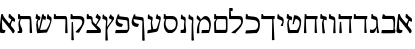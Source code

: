 SplineFontDB: 3.0
FontName: Neuton-Hebrew
FullName: Neuton Hebrew
FamilyName: Neuton
Weight: Medium
Copyright: Created by Brian with FontForge 2.0 (http://fontforge.sf.net)
UComments: "2011-9-18: Created." 
Version: 001.000
ItalicAngle: 0
UnderlinePosition: -205
UnderlineWidth: 102
Ascent: 1638
Descent: 410
LayerCount: 2
Layer: 0 0 "Back"  1
Layer: 1 0 "Fore"  0
NeedsXUIDChange: 1
XUID: [1021 467 2011608612 16390363]
OS2Version: 0
OS2_WeightWidthSlopeOnly: 0
OS2_UseTypoMetrics: 1
CreationTime: 1316368968
ModificationTime: 1316394567
OS2TypoAscent: 0
OS2TypoAOffset: 1
OS2TypoDescent: 0
OS2TypoDOffset: 1
OS2TypoLinegap: 0
OS2WinAscent: 0
OS2WinAOffset: 1
OS2WinDescent: 0
OS2WinDOffset: 1
HheadAscent: 0
HheadAOffset: 1
HheadDescent: 0
HheadDOffset: 1
OS2Vendor: 'PfEd'
MarkAttachClasses: 1
DEI: 91125
Encoding: Custom
UnicodeInterp: none
NameList: Adobe Glyph List
DisplaySize: -36
AntiAlias: 1
FitToEm: 1
WinInfo: 0 16 9
BeginPrivate: 0
EndPrivate
BeginChars: 31 29

StartChar: afii57664
Encoding: 0 1488 0
Width: 835
VWidth: 0
Flags: HWO
LayerCount: 2
Fore
SplineSet
735.504 558.291 m 1
 719.783 581.517 673.385 620.518 643.412 622.922 c 1
 617.496 625.017 546 434 534 308 c 1
 428 382 l 1
 584.683 681.846 l 1
 434.168 804 l 1
 441.285 865.183 448.085 919.653 454 962 c 1
 514.297 977 l 1
 540.829 916.917 580.825 878.797 638.565 836.005 c 2
 704.792 786.508 l 2
 782.567 728.38 795.925 652.329 735.504 558.291 c 1
695 -6 m 1
 642.963 -7 l 1
 620 56 564 128 514.292 190 c 2
 103.99 702 l 1
 106 614 107.398 448.275 107.398 357.128 c 0
 107.398 184 130.092 152.819 224.066 152.819 c 0
 249.668 152.819 260 154 280.067 155 c 1
 258.443 30 l 1
 229.87 7 178.167 -9 112.167 -9 c 0
 58.0195 -9 -23.4658 22.9902 -23.4658 79 c 0
 -23.4658 201.181 30.457 740.89 60.9238 959 c 1
 140.221 974 l 1
 154 898 198 815 251.1 753 c 2
 617.426 306 l 2
 711.159 191.828 818 110 695 -6 c 1
EndSplineSet
EndChar

StartChar: afii57665
Encoding: 1 1489 1
Width: 880
VWidth: 0
Flags: HW
LayerCount: 2
Fore
SplineSet
69 29 m 5
 101 158 l 5
 294.666 156.253 488.334 154.532 682 158 c 5
 692 252 692.638 377.932 692.638 500.378 c 4
 692.638 654 662 723 605 723 c 6
 157 723 l 5
 103 756 l 5
 138 952 l 5
 210 973 l 5
 230 920 254 882 332 882 c 6
 669 880 l 6
 739 880 775 821.273 775 673 c 7
 775 468.921 768 355 748 217 c 5
 794 139 l 5
 768 0 l 5
 644 -8 408.81 -10.3564 95 -10 c 5
 69 29 l 5
EndSplineSet
EndChar

StartChar: afii57666
Encoding: 2 1490 2
Width: 578
VWidth: 0
Flags: HW
LayerCount: 2
Fore
SplineSet
45 97 m 0
 45 133 52 164 63 179 c 1
 95 168 125 163 153 163 c 0
 269 163 338 253 371 332 c 1
 372 600 l 2
 372 647 354 665 317 676 c 2
 129 732 l 1
 111 755 l 1
 127 963 l 1
 194 969 l 1
 228 879 l 1
 338 847 l 2
 390 832 438 803 444 655 c 2
 457 358 l 2
 463 221 512 63 522 11 c 1
 431 -5 l 1
 408 19 l 1
 391 253 l 1
 379 253 l 1
 358 159 321 45 242 0 c 1
 65 0 l 1
 50 32 45 67 45 97 c 0
EndSplineSet
EndChar

StartChar: afii57667
Encoding: 3 1491 3
Width: 805
VWidth: 0
Flags: HW
LayerCount: 2
Fore
SplineSet
35 738 m 1
 51 961 l 1
 124 971 l 1
 159 866 l 1
 714 866 l 1
 740 836 l 1
 713 709 l 1
 664 696 l 1
 680 237 l 1
 709 6 l 1
 615 -10 l 1
 581 15 l 1
 598 709 l 1
 61 709 l 1
 35 738 l 1
EndSplineSet
EndChar

StartChar: afii57668
Encoding: 4 1492 4
Width: 844
VWidth: 0
Flags: HW
LayerCount: 2
Fore
SplineSet
73 738 m 1
 89 961 l 1
 162 971 l 1
 197 866 l 1
 752 866 l 1
 778 836 l 1
 751 709 l 1
 702 696 l 1
 721 266 l 2
 726 149 734 84 747 6 c 1
 653 -10 l 1
 619 15 l 1
 636 709 l 1
 99 709 l 1
 73 738 l 1
118 8 m 1
 146 560 l 1
 213 568 l 1
 228 266 l 2
 233 177 240 91 250 0 c 1
 152 -16 l 1
 118 8 l 1
EndSplineSet
EndChar

StartChar: afii57669
Encoding: 5 1493 5
Width: 477
VWidth: 0
Flags: HW
LayerCount: 2
Fore
SplineSet
41 755 m 1
 57 963 l 1
 125 969 l 1
 159 879 l 1
 269 847 l 2
 321 832 373 803 375 655 c 2
 378 263 l 2
 379 192 384 78 394 0 c 1
 300 -16 l 1
 264 8 l 1
 303 600 l 2
 304 606 304 610 304 615 c 0
 304 653 281 666 248 676 c 2
 59 732 l 1
 41 755 l 1
EndSplineSet
EndChar

StartChar: afii57670
Encoding: 6 1494 6
Width: 446
VWidth: 0
Flags: HW
LayerCount: 2
Fore
SplineSet
59 761 m 1
 79 966 l 1
 144 971 l 1
 177 886 l 1
 370 832 l 1
 396 802 l 1
 391 657 l 1
 381 653 l 1
 273 681 l 1
 247 642 240 591 240 546 c 0
 240 510 244 478 246 455 c 2
 267 263 l 1
 277 185 298 62 313 -3 c 1
 211 -19 l 1
 177 5 l 1
 154 426 l 2
 153 436 152 451 152 470 c 0
 152 536 163 641 222 684 c 1
 222 695 l 1
 85 732 l 1
 59 761 l 1
EndSplineSet
EndChar

StartChar: afii57671
Encoding: 7 1495 7
Width: 873
VWidth: 0
Flags: HW
LayerCount: 2
Fore
SplineSet
99 8 m 1
 130 738 l 1
 139 961 l 1
 213 971 l 1
 247 866 l 1
 781 866 l 1
 806 836 l 1
 779 709 l 1
 730 696 l 1
 749 266 l 2
 754 149 763 84 776 6 c 1
 681 -10 l 1
 647 15 l 1
 664 709 l 1
 200 709 l 1
 210 299 l 2
 212 210 223 62 231 0 c 1
 133 -16 l 1
 99 8 l 1
EndSplineSet
EndChar

StartChar: afii57672
Encoding: 8 1496 8
Width: 888
VWidth: 0
Flags: HW
LayerCount: 2
Fore
SplineSet
80 758 m 1
 109 961 l 1
 175 966 l 1
 207 881 l 1
 354 816 l 1
 367 785 l 1
 344 644 l 1
 334 641 l 1
 245 679 l 1
 210 639 191 588 191 504 c 0
 191 420 228 237 259 143 c 1
 606 160 l 1
 663 204 751 364 751 517 c 0
 751 625 646 709 552 709 c 1
 494 677 466 520 458 455 c 1
 388 447 l 1
 461 896 l 1
 472 901 485 904 500 904 c 0
 679 904 830 768 830 589 c 0
 830 353 734 134 677 5 c 1
 181 -16 l 1
 155 13 l 1
 155 13 113 272 113 440 c 0
 113 540 140 641 189 686 c 1
 189 696 l 1
 106 729 l 1
 80 758 l 1
EndSplineSet
EndChar

StartChar: afii57673
Encoding: 9 1497 9
Width: 470
VWidth: 0
Flags: HW
LayerCount: 2
Fore
SplineSet
64 755 m 1
 80 963 l 1
 147 969 l 1
 181 879 l 1
 292 831 l 1
 344 816 398 725 398 639 c 0
 398 582 378 496 378 496 c 2
 372 446 360 405 352 368 c 1
 259 372 l 1
 241 402 l 1
 241 402 326 527 326 584 c 0
 326 621 307 649 270 660 c 1
 82 732 l 1
 64 755 l 1
EndSplineSet
EndChar

StartChar: afii57674
Encoding: 10 1498 10
Width: 776
VWidth: 0
Flags: HW
LayerCount: 2
Fore
SplineSet
8 738 m 1
 24 961 l 1
 97 971 l 1
 132 866 l 1
 687 866 l 1
 713 836 l 1
 686 709 l 1
 637 696 l 1
 673 -15 l 2
 676 -86 679 -282 689 -360 c 1
 595 -376 l 1
 560 -351 l 1
 572 709 l 1
 34 709 l 1
 8 738 l 1
EndSplineSet
EndChar

StartChar: afii57675
Encoding: 11 1499 11
Width: 873
VWidth: 0
Flags: HW
LayerCount: 2
Fore
SplineSet
70 16 m 1
 104 147 l 1
 549 174 l 1
 636 177 725 247 725 411 c 0
 725 577 664 662 495 681 c 2
 107 723 l 1
 82 760 l 1
 97 979 l 1
 168 989 l 1
 211 884 l 1
 530 849 l 2
 724 827 814 699 814 462 c 0
 814 244 762 104 658 15 c 1
 97 -13 l 1
 70 16 l 1
EndSplineSet
EndChar

StartChar: afii57676
Encoding: 12 1500 12
Width: 796
VWidth: 0
Flags: HW
LayerCount: 2
Fore
SplineSet
51 748 m 1
 66 1292 l 1
 217 1294 l 1
 243 1271 l 1
 236 1138 l 1
 141 1130 l 1
 159 870 l 1
 559 870 l 2
 733 870 764 804 764 615 c 0
 764 397 601 246 505 138 c 2
 367 -16 l 1
 194 3 l 1
 175 29 l 1
 299 117 l 2
 447 223 674 400 674 564 c 0
 674 686 637 712 497 712 c 2
 76 712 l 1
 51 748 l 1
EndSplineSet
EndChar

StartChar: afii57677
Encoding: 13 1501 13
Width: 821
VWidth: 0
Flags: HW
LayerCount: 2
Fore
SplineSet
106 723 m 1
 116 961 l 1
 189 971 l 1
 223 866 l 1
 687 866 l 2
 757 866 794 821 794 673 c 2
 794 189 l 2
 794 23 728 0 679 0 c 2
 147 0 l 1
 121 29 l 1
 121 29 109 413 109 491 c 0
 109 536 131 632 218 692 c 1
 218 705 l 1
 124 705 l 1
 106 723 l 1
202 521 m 0
 202 365 210 231 226 160 c 1
 696 160 l 1
 707 184 715 245 715 294 c 2
 715 305 l 1
 709 632 l 2
 707 695 689 709 653 709 c 2
 284 709 l 1
 218 644 202 579 202 521 c 0
EndSplineSet
EndChar

StartChar: afii57678
Encoding: 14 1502 14
Width: 885
VWidth: 0
Flags: HW
LayerCount: 2
Fore
SplineSet
88 732 m 1
 95 887 l 1
 121 907 l 1
 225 845 279 739 300 692 c 1
 300 692 418 873 534 873 c 0
 731 873 809 657 814 455 c 1
 814 274 745 71 708 6 c 1
 352 -10 l 1
 326 11 l 1
 359 150 l 1
 704 164 l 1
 715 190 721 254 724 314 c 2
 729 415 l 1
 723 550 623 705 472 705 c 0
 267 705 214 452 214 247 c 0
 214 151 215 78 225 0 c 1
 131 -16 l 1
 95 8 l 1
 98 234 124 448 235 611 c 1
 88 732 l 1
EndSplineSet
EndChar

StartChar: afii57679
Encoding: 15 1503 15
Width: 372
VWidth: 0
Flags: HW
LayerCount: 2
Fore
SplineSet
23 737 m 1
 42 935 l 1
 100 940 l 1
 130 858 l 1
 197 837 l 2
 245 822 278 798 278 689 c 0
 278 679 278 669 277 658 c 2
 267 471 l 2
 266 451 266 427 266 403 c 0
 266 285 277 127 283 -31 c 1
 289 -166 298 -298 308 -376 c 1
 213 -392 l 1
 177 -368 l 1
 189 394 l 2
 189 428 190 447 195 479 c 1
 208 600 l 1
 208 608 l 2
 208 655 167 680 130 689 c 1
 42 713 l 1
 23 737 l 1
EndSplineSet
EndChar

StartChar: afii57680
Encoding: 16 1504 16
Width: 450
VWidth: 0
Flags: HW
LayerCount: 2
Fore
SplineSet
89 160 m 17
 184 160 l 2
 218 160 255 182 255 232 c 2
 255 394 l 2
 255 428 257 447 262 479 c 1
 275 600 l 1
 275 608 l 2
 275 655 234 680 197 689 c 1
 109 713 l 1
 89 737 l 1
 109 935 l 1
 166 940 l 1
 197 858 l 1
 263 837 l 2
 311 822 344 798 344 689 c 0
 344 679 344 669 343 658 c 2
 334 471 l 2
 333 462 333 453 333 444 c 0
 333 331 366 208 366 130 c 0
 366 73 365 47 337 0 c 1
 83 0 l 9
 89 160 l 17
EndSplineSet
EndChar

StartChar: afii57681
Encoding: 17 1505 17
Width: 859
VWidth: 0
Flags: HW
LayerCount: 2
Fore
SplineSet
85 723 m 1
 95 961 l 1
 168 971 l 1
 202 866 l 1
 522 866 l 2
 706 866 802 724 802 513 c 0
 802 292 727 108 522 0 c 1
 306 0 l 1
 177 68 93 231 93 410 c 0
 93 540 122 640 164 692 c 1
 164 705 l 1
 103 705 l 1
 85 723 l 1
181 471 m 0
 181 321 291 186 364 160 c 1
 496 160 l 1
 620 196 713 257 713 462 c 0
 713 657 652 709 460 709 c 2
 231 709 l 1
 191 660 181 555 181 471 c 0
EndSplineSet
EndChar

StartChar: afii57682
Encoding: 18 1506 18
Width: 811
VWidth: 0
Flags: HW
LayerCount: 2
Fore
SplineSet
62 10 m 1
 94 150 l 1
 270 177 l 1
 253 368 l 2
 248 423 247 482 247 519 c 0
 247 563 265 616 265 645 c 0
 265 676 232 688 195 699 c 1
 105 723 l 1
 87 747 l 1
 104 945 l 1
 161 951 l 1
 194 870 l 1
 260 849 l 2
 300 836 346 825 346 749 c 0
 346 729 342 703 335 671 c 2
 313 582 l 1
 311 571 310 559 310 545 c 0
 310 449 353 284 377 194 c 1
 491 211 l 1
 525 217 553 242 563 270 c 1
 670 605 l 2
 678 630 681 647 681 660 c 0
 681 685 667 692 650 696 c 2
 513 734 l 1
 500 760 l 1
 547 953 l 1
 605 956 l 1
 619 884 l 1
 712 852 l 2
 741 841 758 821 758 770 c 0
 758 741 752 703 741 650 c 2
 637 198 l 1
 618 117 580 67 497 52 c 2
 87 -19 l 1
 62 10 l 1
EndSplineSet
EndChar

StartChar: afii57683
Encoding: 19 1507 19
Width: 772
VWidth: 0
Flags: HW
LayerCount: 2
Fore
SplineSet
33 573 m 0
 33 631 48 696 72 763 c 2
 150 974 l 1
 218 979 l 1
 226 879 l 1
 553 834 l 2
 634 823 645 805 653 655 c 2
 688 -16 l 2
 691 -87 694 -283 704 -361 c 1
 610 -377 l 1
 574 -353 l 1
 581 600 l 2
 581 650 563 670 519 676 c 2
 135 734 l 1
 133 720 132 706 132 694 c 0
 132 540 281 499 402 487 c 1
 403 482 402 478 402 473 c 0
 402 414 366 359 329 329 c 1
 113 338 33 437 33 573 c 0
EndSplineSet
EndChar

StartChar: afii57684
Encoding: 20 1508 20
Width: 859
VWidth: 0
Flags: HW
LayerCount: 2
Fore
SplineSet
59 8 m 1
 92 147 l 1
 690 174 l 1
 699 195 706 234 706 279 c 0
 706 290 705 302 704 314 c 2
 687 597 l 2
 684 660 668 668 632 673 c 2
 183 734 l 1
 181 720 180 706 180 694 c 0
 180 540 328 499 449 487 c 1
 450 482 450 478 450 473 c 0
 450 414 414 359 377 329 c 1
 161 338 81 437 81 573 c 0
 81 631 96 696 120 763 c 2
 198 974 l 1
 266 979 l 1
 274 879 l 1
 666 831 l 2
 736 822 767 785 772 637 c 1
 788 268 l 1
 788 259 l 2
 788 152 704 45 654 13 c 1
 85 -13 l 1
 59 8 l 1
EndSplineSet
EndChar

StartChar: afii57685
Encoding: 21 1509 21
Width: 628
VWidth: 0
Flags: HW
LayerCount: 2
Fore
SplineSet
19 742 m 1
 39 940 l 1
 96 947 l 1
 127 865 l 1
 194 842 l 1
 242 827 275 803 275 694 c 0
 275 684 275 674 274 663 c 2
 264 476 l 1
 258 312 270 240 270 144 c 1
 280 -31 l 2
 287 -166 294 -298 304 -376 c 1
 210 -392 l 1
 174 -368 l 1
 185 271 l 1
 205 605 l 1
 205 613 l 2
 205 660 164 683 127 692 c 1
 39 718 l 1
 19 742 l 1
248 330 m 1
 275 330 l 1
 482 621 l 2
 496 640 500 655 500 666 c 0
 500 674 497 681 493 683 c 2
 358 756 l 1
 350 784 l 1
 432 953 l 1
 485 943 l 1
 488 884 l 1
 576 834 l 2
 599 821 619 797 619 759 c 0
 619 727 606 686 566 631 c 2
 335 310 l 1
 299 262 278 201 262 150 c 1
 260 205 250 281 248 330 c 1
EndSplineSet
EndChar

StartChar: afii57686
Encoding: 22 1510 22
Width: 887
VWidth: 0
Flags: HW
LayerCount: 2
Fore
SplineSet
66 13 m 1
 99 143 l 1
 632 169 l 1
 634 177 l 1
 421 397 l 2
 348 473 330 508 330 595 c 0
 330 689 297 709 255 709 c 2
 107 707 l 1
 83 743 l 1
 97 961 l 1
 169 971 l 1
 211 866 l 1
 273 866 l 2
 343 866 392 796 392 725 c 0
 392 617 399 585 457 527 c 1
 739 276 l 1
 789 234 821 191 821 117 c 0
 821 72 792 35 776 16 c 1
 92 -16 l 1
 66 13 l 1
538 447 m 1
 561 447 l 1
 671 644 l 1
 684 664 689 680 689 691 c 0
 689 699 687 703 683 705 c 2
 548 779 l 1
 540 806 l 1
 623 976 l 1
 675 966 l 1
 678 907 l 1
 766 857 l 2
 789 844 809 821 809 784 c 0
 809 752 794 710 756 653 c 1
 594 398 l 1
 538 447 l 1
EndSplineSet
EndChar

StartChar: afii57687
Encoding: 23 1511 23
Width: 838
VWidth: 0
Flags: HW
LayerCount: 2
Fore
SplineSet
74 745 m 1
 89 964 l 1
 160 974 l 1
 202 870 l 1
 521 870 l 2
 721 870 789 774 789 624 c 0
 789 484 728 380 581 134 c 2
 509 11 l 1
 352 31 l 1
 333 57 l 1
 422 150 l 2
 548 283 679 387 679 556 c 0
 679 630 644 710 504 710 c 2
 99 709 l 1
 74 745 l 1
121 -351 m 1
 138 560 l 1
 201 568 l 1
 228 -15 l 2
 231 -86 241 -282 251 -360 c 1
 157 -376 l 1
 121 -351 l 1
EndSplineSet
EndChar

StartChar: afii57688
Encoding: 24 1512 24
Width: 825
VWidth: 0
Flags: HW
LayerCount: 2
Fore
SplineSet
36 743 m 1
 51 961 l 1
 123 971 l 1
 165 866 l 1
 620 866 l 2
 690 866 723 821 726 673 c 2
 736 263 l 2
 738 192 742 78 752 0 c 1
 658 -16 l 1
 622 8 l 1
 641 632 l 1
 641 639 l 2
 641 696 620 709 586 709 c 2
 61 707 l 1
 36 743 l 1
EndSplineSet
EndChar

StartChar: afii57689
Encoding: 25 1513 25
Width: 959
VWidth: 0
Flags: HW
LayerCount: 2
Fore
SplineSet
80 758 m 1
 109 961 l 1
 175 966 l 1
 207 881 l 1
 309 839 l 1
 334 808 l 1
 298 666 l 1
 290 663 l 1
 247 679 l 1
 211 639 191 589 191 504 c 0
 191 466 228 244 259 150 c 1
 623 179 l 1
 707 250 828 542 828 616 c 0
 828 653 804 677 764 692 c 2
 675 723 l 1
 658 747 l 1
 683 953 l 1
 742 963 l 1
 777 873 l 1
 812 857 l 1
 870 829 903 800 903 730 c 0
 903 512 734 156 661 24 c 1
 181 -10 l 1
 165 5 160 13 155 19 c 1
 155 19 113 274 113 440 c 0
 113 540 140 641 189 686 c 1
 189 696 l 1
 106 729 l 1
 80 758 l 1
248 161 m 1
 423 960 l 1
 490 964 l 1
 522 876 l 1
 601 845 l 1
 619 811 l 1
 589 673 l 1
 578 671 l 1
 451 712 l 1
 310 146 l 1
 250 141 l 1
 248 149 250 152 248 161 c 1
EndSplineSet
EndChar

StartChar: afii57690
Encoding: 26 1514 26
Width: 896
VWidth: 0
Flags: HW
LayerCount: 2
Fore
SplineSet
75 70 m 1
 154 108 l 1
 159 120 160 136 160 154 c 0
 160 233 122 354 122 436 c 0
 122 532 139 615 191 699 c 1
 191 707 l 1
 121 707 l 1
 96 743 l 1
 111 961 l 1
 183 971 l 1
 225 866 l 1
 680 866 l 2
 750 866 777 821 786 673 c 2
 809 286 l 2
 814 202 824 53 827 8 c 1
 735 -8 l 1
 701 16 l 1
 701 632 l 2
 701 695 682 709 646 709 c 2
 253 708 l 1
 230 666 202 573 202 510 c 0
 202 381 326 261 326 111 c 0
 326 69 313 46 295 2 c 1
 93 0 l 1
 75 70 l 1
EndSplineSet
EndChar

StartChar: uni05D0.alt
Encoding: 27 0 27
Width: 835
VWidth: 0
Flags: HW
LayerCount: 2
Fore
SplineSet
767.119 761.773 m 5
 789.101 712.449 774.575 617.297 760 590 c 5
 748.19 586.927 l 5
 516 746 l 5
 485.033 654.781 450 457.147 450 366 c 5
 391.663 394 l 5
 410.066 594.356 436.087 833.763 454 962 c 5
 514.297 977 l 5
 559.26 875.18 688 794 767.119 761.773 c 5
766.425 142 m 5
 766.425 88 714.425 7 690 -12 c 5
 677.963 -10 l 5
 103.99 702 l 5
 106 614 107.398 448.275 107.398 357.128 c 4
 107.398 184 130.092 152.819 224.066 152.819 c 4
 249.668 152.819 260 154 280.067 155 c 5
 258.443 30 l 5
 229.87 7 178.167 -9 112.167 -9 c 4
 58.0195 -9 -23.4658 22.9902 -23.4658 79 c 4
 -23.4658 201.181 30.457 740.89 60.9238 959 c 5
 140.221 974 l 5
 154 898 198 815 251.1 753 c 6
 617.426 306 l 6
 679 231 732.425 179 766.425 142 c 5
EndSplineSet
EndChar

StartChar: uni05F9
Encoding: 28 1529 28
Width: 835
VWidth: 0
Flags: HW
LayerCount: 2
Fore
SplineSet
735.504 558.291 m 1
 719.783 581.517 673.385 620.518 643.412 622.922 c 1
 617.496 625.017 546 434 534 308 c 1
 428 382 l 1
 584.683 681.846 l 1
 434.168 804 l 1
 441.285 865.183 448.085 919.653 454 962 c 1
 514.297 977 l 1
 540.829 916.917 580.825 878.797 638.565 836.005 c 2
 704.792 786.508 l 2
 782.567 728.38 795.925 652.329 735.504 558.291 c 1
695 -6 m 1
 642.963 -7 l 1
 620 56 564 128 514.292 190 c 2
 103.99 702 l 1
 106 614 107.398 448.275 107.398 357.128 c 0
 107.398 184 130.092 152.819 224.066 152.819 c 0
 249.668 152.819 260 154 280.067 155 c 1
 258.443 30 l 1
 229.87 7 178.167 -9 112.167 -9 c 0
 58.0195 -9 -23.4658 22.9902 -23.4658 79 c 0
 -23.4658 201.181 30.457 740.89 60.9238 959 c 1
 140.221 974 l 1
 154 898 198 815 251.1 753 c 2
 617.426 306 l 2
 711.159 191.828 818 110 695 -6 c 1
EndSplineSet
EndChar
EndChars
EndSplineFont
